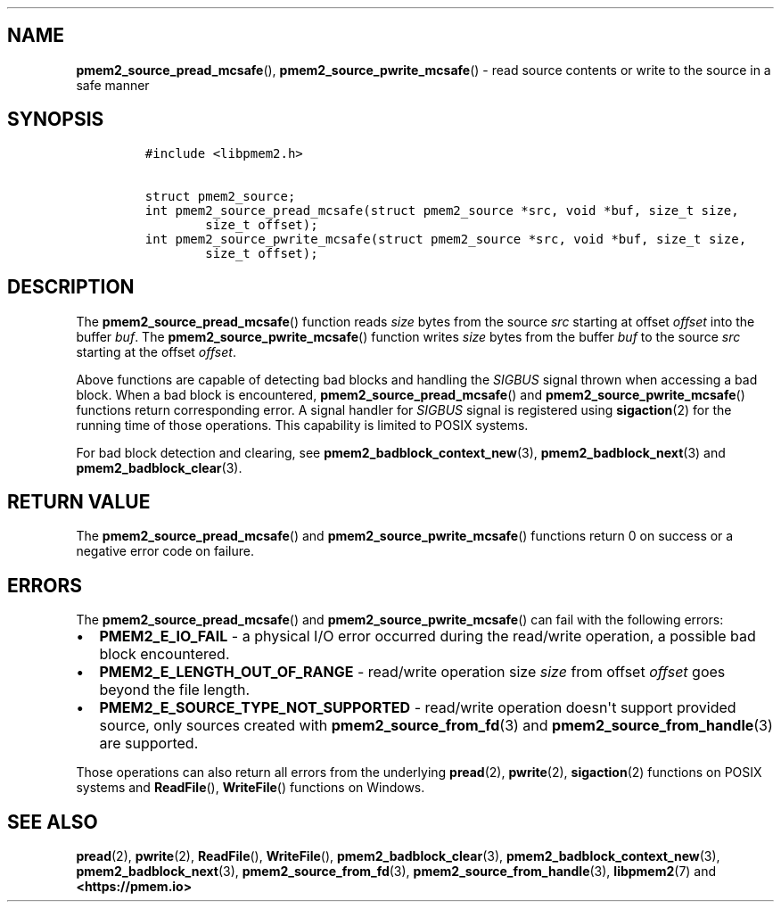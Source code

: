 .\" Automatically generated by Pandoc 1.19.2.4
.\"
.TH "" "" "2022-08-10" "PMDK - " "PMDK Programmer's Manual"
.hy
.\" SPDX-License-Identifier: BSD-3-Clause
.\" Copyright 2021-2022, Intel Corporation
.SH NAME
.PP
\f[B]pmem2_source_pread_mcsafe\f[](),
\f[B]pmem2_source_pwrite_mcsafe\f[]() \- read source contents or write
to the source in a safe manner
.SH SYNOPSIS
.IP
.nf
\f[C]
#include\ <libpmem2.h>

struct\ pmem2_source;
int\ pmem2_source_pread_mcsafe(struct\ pmem2_source\ *src,\ void\ *buf,\ size_t\ size,
\ \ \ \ \ \ \ \ size_t\ offset);
int\ pmem2_source_pwrite_mcsafe(struct\ pmem2_source\ *src,\ void\ *buf,\ size_t\ size,
\ \ \ \ \ \ \ \ size_t\ offset);
\f[]
.fi
.SH DESCRIPTION
.PP
The \f[B]pmem2_source_pread_mcsafe\f[]() function reads \f[I]size\f[]
bytes from the source \f[I]src\f[] starting at offset \f[I]offset\f[]
into the buffer \f[I]buf\f[].
The \f[B]pmem2_source_pwrite_mcsafe\f[]() function writes \f[I]size\f[]
bytes from the buffer \f[I]buf\f[] to the source \f[I]src\f[] starting
at the offset \f[I]offset\f[].
.PP
Above functions are capable of detecting bad blocks and handling the
\f[I]SIGBUS\f[] signal thrown when accessing a bad block.
When a bad block is encountered, \f[B]pmem2_source_pread_mcsafe\f[]()
and \f[B]pmem2_source_pwrite_mcsafe\f[]() functions return corresponding
error.
A signal handler for \f[I]SIGBUS\f[] signal is registered using
\f[B]sigaction\f[](2) for the running time of those operations.
This capability is limited to POSIX systems.
.PP
For bad block detection and clearing, see
\f[B]pmem2_badblock_context_new\f[](3), \f[B]pmem2_badblock_next\f[](3)
and \f[B]pmem2_badblock_clear\f[](3).
.SH RETURN VALUE
.PP
The \f[B]pmem2_source_pread_mcsafe\f[]() and
\f[B]pmem2_source_pwrite_mcsafe\f[]() functions return 0 on success or a
negative error code on failure.
.SH ERRORS
.PP
The \f[B]pmem2_source_pread_mcsafe\f[]() and
\f[B]pmem2_source_pwrite_mcsafe\f[]() can fail with the following
errors:
.IP \[bu] 2
\f[B]PMEM2_E_IO_FAIL\f[] \- a physical I/O error occurred during the
read/write operation, a possible bad block encountered.
.IP \[bu] 2
\f[B]PMEM2_E_LENGTH_OUT_OF_RANGE\f[] \- read/write operation size
\f[I]size\f[] from offset \f[I]offset\f[] goes beyond the file length.
.IP \[bu] 2
\f[B]PMEM2_E_SOURCE_TYPE_NOT_SUPPORTED\f[] \- read/write operation
doesn\[aq]t support provided source, only sources created with
\f[B]pmem2_source_from_fd\f[](3) and
\f[B]pmem2_source_from_handle\f[](3) are supported.
.PP
Those operations can also return all errors from the underlying
\f[B]pread\f[](2), \f[B]pwrite\f[](2), \f[B]sigaction\f[](2) functions
on POSIX systems and \f[B]ReadFile\f[](), \f[B]WriteFile\f[]() functions
on Windows.
.SH SEE ALSO
.PP
\f[B]pread\f[](2), \f[B]pwrite\f[](2), \f[B]ReadFile\f[](),
\f[B]WriteFile\f[](), \f[B]pmem2_badblock_clear\f[](3),
\f[B]pmem2_badblock_context_new\f[](3), \f[B]pmem2_badblock_next\f[](3),
\f[B]pmem2_source_from_fd\f[](3), \f[B]pmem2_source_from_handle\f[](3),
\f[B]libpmem2\f[](7) and \f[B]<https://pmem.io>\f[]
